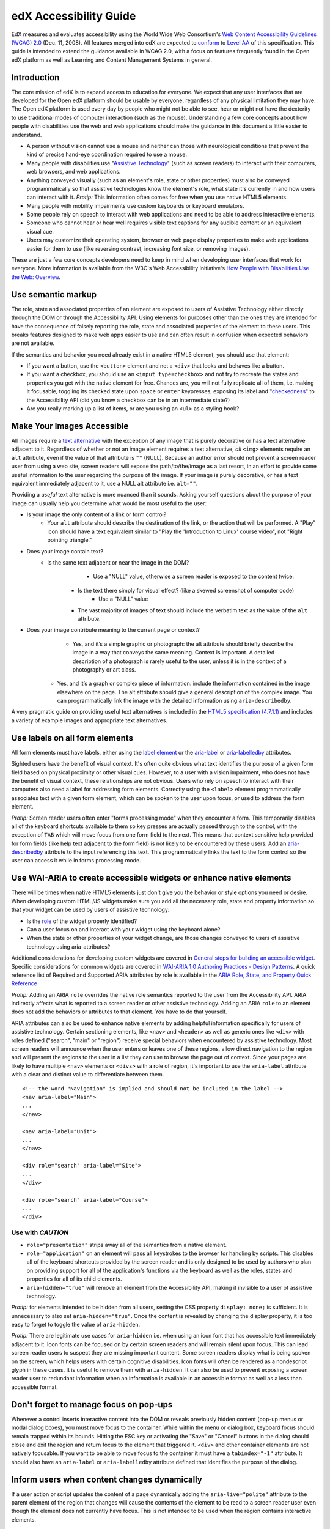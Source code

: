 #######################
edX Accessibility Guide
#######################

EdX measures and evaluates accessibility using the World Wide Web Consortium's `Web Content Accessibility Guidelines (WCAG) 2.0 <http://www.w3.org/TR/WCAG/>`_ (Dec. 11, 2008). All features merged into edX are expected to `conform <http://www.w3.org/TR/WCAG20/#conformance>`_ to `Level AA <http://www.w3.org/TR/WCAG20/#cc1>`_ of this specification. This guide is intended to extend the guidance available in WCAG 2.0, with a focus on features frequently found in the Open edX platform as well as Learning and Content Management Systems in general.

Introduction
************

The core mission of edX is to expand access to education for everyone. We expect that any user interfaces that are developed for the Open edX platform should be usable by everyone, regardless of any physical limitation they may have. The Open edX platform is used every day by people who might not be able to see, hear or might not have the dexterity to use traditional modes of computer interaction (such as the mouse). Understanding a few core concepts about how people with disabilities use the web and web applications should make the guidance in this document a little easier to understand.

* A person without vision cannot use a mouse and neither can those with neurological conditions that prevent the kind of precise hand-eye coordination required to use a mouse.
* Many people with disabilities use "`Assistive Technology <http://www.w3.org/TR/WCAG20/#atdef>`_" (such as screen readers) to interact with their computers, web browsers, and web applications.
* Anything conveyed visually (such as an element's role, state or other properties) must also be conveyed programmatically so that assistive technologies know the element's role, what state it's currently in and how users can interact with it. *Protip:* This information often comes for free when you use native HTML5 elements.
* Many people with mobility impairments use custom keyboards or keyboard emulators.
* Some people rely on speech to interact with web applications and need to be able to address interactive elements.
* Someone who cannot hear or hear well requires visible text captions for any audible content or an equivalent visual cue.
* Users may customize their operating system, browser or web page display properties to make web applications easier for them to use (like reversing contrast, increasing font size, or removing images). 

These are just a few core concepts developers need to keep in mind when developing user interfaces that work for everyone. More information is available from the W3C's Web Accessibility Initiative's `How People with Disabilities Use the Web: Overview <http://www.w3.org/WAI/intro/people-use-web/Overview.html>`_.

Use semantic markup
*******************

The role, state and associated properties of an element are exposed to users of Assistive Technology either directly through the DOM or through the Accessibility API. Using elements for purposes other than the ones they are intended for have the consequence of falsely reporting the role, state and associated properties of the element to these users. This breaks features designed to make web apps easier to use and can often result in confusion when expected behaviors are not available.

If the semantics and behavior you need already exist in a native HTML5 element, you should use that element:  

* If you want a button, use the ``<button>`` element and not a ``<div>`` that looks and behaves like a button. 
* If you want a checkbox, you should use an ``<input type=checkbox>`` and not try to recreate the states and properties you get with the native element for free. Chances are, you will not fully replicate all of them, i.e. making it focusable, toggling its checked state upon ``space`` or ``enter`` keypresses, exposing its label and  "`checkedness <http://www.w3.org/TR/html5/forms.html#concept-fe-checked>`_" to the Accessibility API (did you know a checkbox can be in an intermediate state?)
* Are you really marking up a list of items, or are you using an ``<ul>`` as a styling hook?

Make Your Images Accessible
***************************

All images require a `text alternative <http://www.w3.org/TR/WCAG20/#text-altdef>`_ with the exception of any image that is purely decorative or has a text alternative adjacent to it. Regardless of whether or not an image element requires a text alternative, *all* ``<img>`` elements require an ``alt`` attribute, even if the value of that attribute is ``""`` (NULL). Because an author error should not prevent a screen reader user from using a web site, screen readers will expose the path/to/the/image as a last resort, in an effort to provide some useful information to the user regarding the purpose of the image. If your image is purely decorative, or has a text equivalent immediately adjacent to it, use a NULL alt attribute i.e. ``alt=""``.

Providing a *useful* text alternative is more nuanced than it sounds. Asking yourself questions about the purpose of your image can usually help you determine what would be most useful to the user:

* Is your image the only content of a link or form control?
    * Your ``alt`` attribute should describe the destination of the link, or the action that will be performed. A "Play" icon should have a text equivalent similar to "Play the 'Introduction to Linux' course video", not "Right pointing triangle."
* Does your image contain text?
    * Is the same text adjacent or near the image in the DOM?
		* Use a "NULL" value, otherwise a screen reader is exposed to the content twice.
	* Is the text there simply for visual effect? (like a skewed screenshot of computer code)
		* Use a "NULL" value
	* The vast majority of images of text should include the verbatim text as the value of the ``alt`` attribute.
* Does your image contribute meaning to the current page or context?
	* Yes, and it’s a simple graphic or photograph: the alt attribute should briefly describe the image in a way that conveys the same meaning. Context is important. A detailed description of a photograph is rarely useful to the user, unless it is in the context of a photography or art class.
    * Yes, and it’s a graph or complex piece of information: include the information contained in the image elsewhere on the page. The alt attribute should give a general description of the complex image. You can programmatically link the image with the detailed information using ``aria-describedby``.
	
A very pragmatic guide on providing useful text alternatives is included in the `HTML5 specification (4.7.1.1) <http://www.w3.org/TR/html5/embedded-content-0.html#alt>`_ and includes a variety of example images and appropriate text alternatives.

Use labels on all form elements
*******************************

All form elements must have labels, either using the `label element <http://www.w3.org/TR/html5/forms.html#the-label-element>`_ or the `aria-label <http://www.w3.org/TR/wai-aria/states_and_properties#aria-label>`_ or `aria-labelledby <http://www.w3.org/TR/wai-aria/states_and_properties#aria-labelledby>`_ attributes.

Sighted users have the benefit of visual context. It's often quite obvious what text identifies the purpose of a given form field based on physical proximity or other visual cues. However, to a user with a vision impairment, who does not have the benefit of visual context, these relationships are not obvious. Users who rely on speech to interact with their computers also need a label for addressing form elements. Correctly using the ``<label>`` element programmatically associates text with a given form element, which can be spoken to the user upon focus, or used to address the form element.

*Protip:* Screen reader users often enter "forms processing mode" when they encounter a form. This temporarily disables all of the keyboard shortcuts available to them so key presses are actually passed through to the control, with the exception of ``TAB`` which will move focus from one form field to the next. This means that context sensitive help provided for form fields (like help text adjacent to the form field) is not likely to be encountered by these users. Add an `aria-describedby <http://www.w3.org/TR/wai-aria/states_and_properties#aria-describedby>`_ attribute to the input referencing this text. This programmatically links the text to the form control so the user can access it while in forms processing mode.

Use WAI-ARIA to create accessible widgets or enhance native elements
********************************************************************

There will be times when native HTML5 elements just don't give you the behavior or style options you need or desire. When developing custom HTML/JS widgets make sure you add all the necessary role, state and property information so that your widget can be used by users of assistive technology:

* Is the `role <http://www.w3.org/TR/wai-aria/roles>`_ of the widget properly identified?
* Can a user focus on and interact with your widget using the keyboard alone?
* When the state or other properties of your widget change, are those changes conveyed to users of assistive technology using aria-attributes?

Additional considerations for developing custom widgets are covered in `General steps for building an accessible widget <http://www.w3.org/TR/wai-aria-practices/#accessiblewidget>`_. Specific considerations for common widgets are covered in `WAI-ARIA 1.0 Authoring Practices - Design Patterns <http://www.w3.org/TR/2013/WD-wai-aria-practices-20130307/#aria_ex>`_. A quick reference list of Required and Supported ARIA attributes by role is available in the `ARIA Role, State, and Property Quick Reference  <http://www.w3.org/TR/aria-in-html/#aria-role-state-and-property-quick-reference>`_

*Protip:* Adding an ARIA ``role`` overrides the native role semantics reported to the user from the Accessibility API. ARIA indirectly affects what is reported to a screen reader or other assistive technology. Adding an ARIA ``role`` to an element does not add the behaviors or attributes to that element. You have to do that yourself. 

ARIA attributes can also be used to enhance native elements by adding helpful information specifically for users of assistive technology. Certain sectioning elements, like ``<nav>`` and ``<header>``  as well as generic ones like ``<div>`` with roles defined ("search", "main" or "region") receive special behaviors when encountered by assistive technology. Most screen readers will announce when the user enters or leaves one of these regions, allow direct navigation to the region and will present the regions to the user in a list they can use to browse the page out of context. Since your pages are likely to have multiple ``<nav>`` elements or ``<divs>`` with a role of region, it's important to use the ``aria-label`` attribute with a clear and distinct value to differentiate between them. ::

	<!-- the word "Navigation" is implied and should not be included in the label -->
	<nav aria-label="Main">
	...
	</nav>
	
	<nav aria-label="Unit">
	...
	</nav>
	
	<div role="search" aria-label="Site">
	...
	</div>
	
	<div role="search" aria-label="Course">
	...
	</div>

------------------
Use with *CAUTION*
------------------

* ``role="presentation"`` strips away all of the semantics from a native element.
* ``role="application"`` on an element will pass all keystrokes to the browser for handling by scripts. This disables all of the keyboard shortcuts provided by the screen reader and is only designed to be used by authors who plan on providing support for all of the application's functions via the keyboard as well as the roles, states and properties for all of its child elements.
* ``aria-hidden="true"`` will remove an element from the Accessibility API, making it invisible to a user of assistive technology. 

*Protip:* for elements intended to be hidden from all users, setting the CSS property ``display: none;`` is sufficient. It is unnecessary to also set ``aria-hidden="true"``. Once the content is revealed by changing the display property, it is too easy to forget to toggle the value of ``aria-hidden``.

*Protip:* There are legitimate use cases for ``aria-hidden`` i.e. when using an icon font that has accessible text immediately adjacent to it. Icon fonts can be focused on by certain screen readers and will remain silent upon focus. This can lead screen reader users to suspect they are missing important content. Some screen readers display what is being spoken on the screen, which helps users with certain cognitive disabilities. Icon fonts will often be rendered as a nondescript glyph in these cases. It is useful to remove them with ``aria-hidden``. It can also be used to prevent exposing a screen reader user to redundant information when an information is available in an accessible format as well as a less than accessible format.

Don't forget to manage focus on pop-ups
***************************************

Whenever a control inserts interactive content into the DOM or reveals previously hidden content (pop-up menus or modal dialog boxes), you must move focus to the container. While within the menu or dialog box, keyboard focus should remain trapped within its bounds. Hitting the ESC key or activating the "Save" or "Cancel" buttons in the dialog should close and exit the region and return focus to the element that triggered it. ``<div>`` and other container elements are not natively focusable. If you want to be able to move focus to the container it must have a ``tabindex="-1"`` attribute. It should also have an ``aria-label`` or ``aria-labelledby`` attribute defined that identifies the purpose of the dialog.

Inform users when content changes dynamically
*********************************************

If a user action or script updates the content of a page dynamically adding the ``aria-live="polite"`` attribute to the parent element of the region that changes will cause the contents of the element to be read to a screen reader user even though the element does not currently have focus. This is not intended to be used when the region contains interactive elements. 

Techniques for hiding and exposing content to targeted audiences
****************************************************************

Content that enhances the experience for one audience may be confusing or encumber a different audience. For instance, a close button that looks like ``X`` will be read by a screen reader as the letter X, unless you hide it from the Accessibility API. To visibly hide content that should be read by screen readers, edX makes a CSS ``class="sr"`` available to expose content only to screen reader users: 
::
	<a href="#">
		<span aria-hidden="true">X</span>
		<span class="sr">Close</span>
	</a>
	
In the example above, a sighted user will only see the X. A screen reader user will only hear "Close."
	
Do not add content using CSS
****************************

CSS generated content can cause many accessibility problems. Since many screen readers interact with the DOM, they are not exposed to content generated by CSS, which does not live in the DOM. There is currently no mechanism for adding alternative content for images added using CSS (either background images or pseudo elements). Many developers think that providing screen reader only text can be used to solve this. However, images added using this technique will not be rendered to users who have high contrast mode enabled on their operating systems. These users are likely not using screen readers, so they cannot access the visible icon, or the screen reader text.

Include a descriptive ``title`` attribute for all ``<iframe>`` elements
***********************************************************************

Use the ``title`` attribute to provide a description of the embedded content to help users decide if they would like to interact with this content or not. ``<iframe>`` titles may be presented out of context (like in a list within a dialog box), so choose text that will make sense when exposed out of context.

Make sure all links and interactive controls have labels that make sense out of context
***************************************************************************************

Screen reader users have the option of listing and navigating links and form controls out of the context of the page. When a page contains vague and non-unique text like "Click here" or "More" the purpose of these links is not clear without the text that is adjacent to them.

Choose colors that meet WCAG 2.0's minimum contrast ratios
**********************************************************

A minimum contrast between foreground and background colors is critical for users with impaired vision. You can `check color contrast ratios <https://leaverou.github.io/contrast-ratio/>`_ using any number of tools available for free online.

Testing and self-assessment
***************************

While the only way to determine if your feature is fully accessible is to manually test it with assistive technology, there are a number of automated tools you can use to perform a self assessment. Automated tools may report false positives and may not catch every possible error. However, they are a quick and easy way to avoid the most common mistakes:

* `WAVE Accessibility Toolbar <http://wave.webaim.org/toolbar/>`_ (Chrome/Firefox)
* `Web Developer Toolbar <https://addons.mozilla.org/en-US/firefox/addon/web-developer/>`_ (Firefox)
* `Chrome Accessibility Developer Tools <https://chrome.google.com/webstore/detail/accessibility-developer-t/fpkknkljclfencbdbgkenhalefipecmb>`_ 
* Your keyboard

If you want to test your feature using a screen reader, the following options are available for free:

* Voiceover (Command + F5 on Mac)
* `ChromeVox <http://www.chromevox.com>`_ (Screen reader for Chrome)
* `NVDA <http://www.nvaccess.org/download/>`_ (Screen Reader for Windows - FOSS)
* `JAWS <http://www.freedomscientific.com/Downloads/ProductDemos>`_ (Screen Reader for Windows - Commercial but free to use in 40 minute demo mode)

